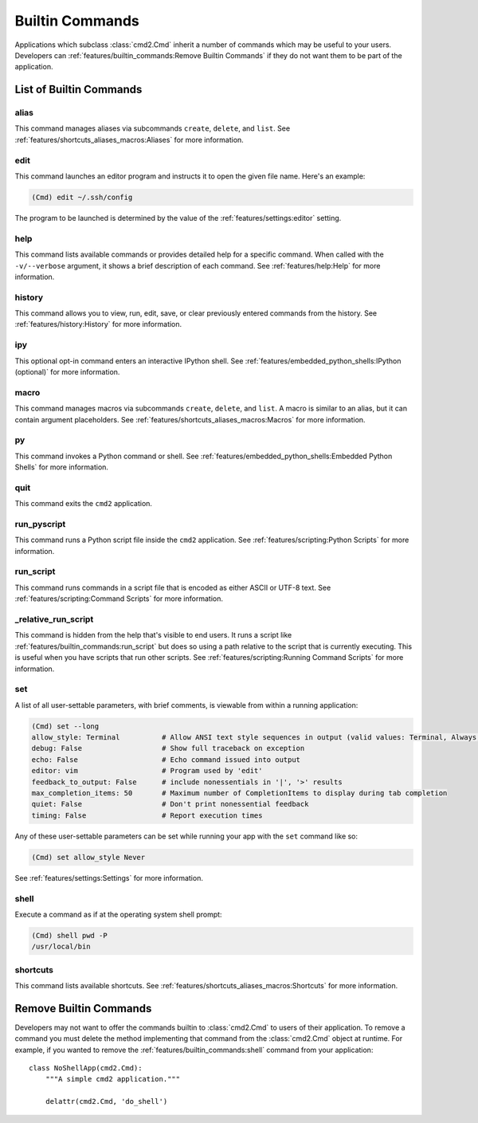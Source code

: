 Builtin Commands
================

Applications which subclass :class:`cmd2.Cmd` inherit a number of commands
which may be useful to your users. Developers can
:ref:`features/builtin_commands:Remove Builtin Commands` if they do not want
them to be part of the application.

List of Builtin Commands
------------------------

alias
~~~~~

This command manages aliases via subcommands ``create``, ``delete``, and
``list``.  See :ref:`features/shortcuts_aliases_macros:Aliases` for more
information.

edit
~~~~

This command launches an editor program and instructs it to open the given file
name. Here's an example:

.. code-block:: text

  (Cmd) edit ~/.ssh/config

The program to be launched is determined by the value of the
:ref:`features/settings:editor` setting.

help
~~~~

This command lists available commands or provides detailed help for a specific
command. When called with the ``-v/--verbose`` argument, it shows a brief
description of each command.  See :ref:`features/help:Help` for more
information.

history
~~~~~~~

This command allows you to view, run, edit, save, or clear previously entered
commands from the history.  See :ref:`features/history:History` for more
information.

ipy
~~~

This optional opt-in command enters an interactive IPython shell.  See
:ref:`features/embedded_python_shells:IPython (optional)` for more information.

macro
~~~~~

This command manages macros via subcommands ``create``, ``delete``, and
``list``.  A macro is similar to an alias, but it can contain argument
placeholders.  See :ref:`features/shortcuts_aliases_macros:Macros` for more
information.

py
~~

This command invokes a Python command or shell.  See
:ref:`features/embedded_python_shells:Embedded Python Shells` for more
information.

quit
~~~~

This command exits the ``cmd2`` application.

.. _feature-builtin-commands-run-pyscript:

run_pyscript
~~~~~~~~~~~~

This command runs a Python script file inside the ``cmd2`` application.
See :ref:`features/scripting:Python Scripts` for more information.

run_script
~~~~~~~~~~

This command runs commands in a script file that is encoded as either ASCII
or UTF-8 text.  See :ref:`features/scripting:Command Scripts` for more
information.

_relative_run_script
~~~~~~~~~~~~~~~~~~~~

This command is hidden from the help that's visible to end users. It runs a
script like :ref:`features/builtin_commands:run_script` but does so using a
path relative to the script that is currently executing. This is useful when
you have scripts that run other scripts. See :ref:`features/scripting:Running
Command Scripts` for more information.

set
~~~

A list of all user-settable parameters, with brief comments, is viewable from
within a running application:

.. code-block:: text

    (Cmd) set --long
    allow_style: Terminal          # Allow ANSI text style sequences in output (valid values: Terminal, Always, Never)
    debug: False                   # Show full traceback on exception
    echo: False                    # Echo command issued into output
    editor: vim                    # Program used by 'edit'
    feedback_to_output: False      # include nonessentials in '|', '>' results
    max_completion_items: 50       # Maximum number of CompletionItems to display during tab completion
    quiet: False                   # Don't print nonessential feedback
    timing: False                  # Report execution times

Any of these user-settable parameters can be set while running your app with
the ``set`` command like so:

.. code-block:: text

    (Cmd) set allow_style Never

See :ref:`features/settings:Settings` for more information.

shell
~~~~~

Execute a command as if at the operating system shell prompt:

.. code-block:: text

    (Cmd) shell pwd -P
    /usr/local/bin

shortcuts
~~~~~~~~~

This command lists available shortcuts.  See
:ref:`features/shortcuts_aliases_macros:Shortcuts` for more information.


Remove Builtin Commands
-----------------------

Developers may not want to offer the commands builtin to :class:`cmd2.Cmd`
to users of their application. To remove a command you must delete the method
implementing that command from the :class:`cmd2.Cmd` object at runtime.
For example, if you wanted to remove the :ref:`features/builtin_commands:shell`
command from your application::

    class NoShellApp(cmd2.Cmd):
        """A simple cmd2 application."""

        delattr(cmd2.Cmd, 'do_shell')

